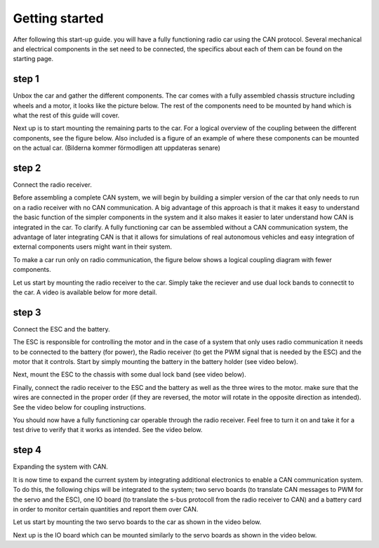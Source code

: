 Getting started
===============
After following this start-up guide. you will have a fully functioning radio car using the CAN protocol.
Several mechanical and electrical components in the set need to be connected, the specifics about each of them can be found on the starting page.

step 1
-------------

Unbox the car and gather the different components. The car comes with a fully assembled chassis structure including wheels and a motor, it looks like the picture below.
The rest of the components need to be mounted by hand which is what the rest of this guide will cover.

.. image:: https://%DOMAIN%/wp-content/uploads/2023/08/20230803_Chasit_pic.jpg

Next up is to start mounting the remaining parts to the car. For a logical overview of the coupling between the different components, see the figure below.
Also included is a figure of an example of where these components can be mounted on the actual car.
(Bilderna kommer förmodligen att uppdateras senare)

.. image:: https://%DOMAIN%/wp-content/uploads/2023/08/20230803_rover_koppling.png

.. image:: https://%DOMAIN%/wp-content/uploads/2023/08/20230803_CAN_koppling.png



step 2
-------------
Connect the radio receiver.

Before assembling a complete CAN system, we will begin by building a simpler version of the car that only needs to run on a radio receiver
with no CAN communication. A big advantage of this approach is that it makes it easy to understand the basic function of the simpler components
in the system and it also makes it easier to later understand how CAN is integrated in the car. To clarify. A fully functioning car can be assembled
without a CAN communication system, the advantage of later integrating CAN is that it allows for simulations of real autonomous vehicles and easy integration
of external components users might want in their system.

To make a car run only on radio communication, the figure below shows a logical coupling diagram with fewer components.

.. image:: https://%DOMAIN%/wp-content/uploads/2023/08/20230803_Radio_koppling.png

Let us start by mounting the radio receiver to the car. Simply take the reciever and use dual lock bands to connectit to the car.
A video is available below for more detail.

.. raw:: html

    <iframe
        src="https://drive.google.com/file/d/1-3gWJnZZubKGLmURvWDrlAjw7OOtkZgL/preview"
        width="640"
        height="480"
        allowfullscreen>
    </iframe>


step 3
-------------
Connect the ESC and the battery.

The ESC is responsible for controlling the motor and in the case of a system that only uses radio communication it needs to be
connected to the battery (for power), the Radio receiver (to get the PWM signal that is needed by the ESC) and the motor that
it controls. Start by simply mounting the battery in the battery holder (see video below).

.. raw:: html

    <iframe
        src="https://drive.google.com/file/d/1-4EV5S6nP1TR25fQqRmXC2eF8FLqkBos/preview"
        width="640"
        height="480"
        allowfullscreen>
    </iframe>


Next, mount the ESC to the chassis with some dual lock band (see video below).

.. raw:: html

    <iframe
        src="https://drive.google.com/file/d/1-455EEHtMENinTFDLyQ3desgI4G_R7z3/preview"
        width="640"
        height="480"
        allowfullscreen>
    </iframe>

Finally, connect the radio receiver to the ESC and the battery as well as the three wires to the motor. make sure that the wires are connected in
the proper order (if they are reversed, the motor will rotate in the opposite direction as intended). See the video below for coupling instructions.

.. raw:: html

    <iframe
        src="https://drive.google.com/file/d/1-5Wft4Lpu3ftsbtzfde2yVR1hEQrILQ0/preview"
        width="640"
        height="480"
        allowfullscreen>
    </iframe>

You should now have a fully functioning car operable through the radio receiver. Feel free to turn it on and take it for a test drive to verify
that it works as intended. See the video below.

.. raw:: html

    <iframe
        src="https://drive.google.com/file/d/1-BLLkLxk2fuAjFI8hj9rInPU9z_X1g7q/preview"
        width="640"
        height="480"
        allowfullscreen>
    </iframe>


step 4
-------------
Expanding the system with CAN.

It is now time to expand the current system by integrating additional electronics to enable a CAN communication system. 
To do this, the following chips will be integrated to the system; two servo boards (to translate CAN messages to PWM
for the servo and the ESC), one IO board (to translate the s-bus protocoll from the radio receiver to CAN) and a battery 
card in order to monitor certain quantities and report them over CAN. 

Let us start by mounting the two servo boards to the car as shown in the video below.

.. raw:: html

    <iframe
        src="https://drive.google.com/file/d/1RzTMQfw6jb4LUmNNbu-1rn1ORWKQUw6S/preview"
        width="640"
        height="480"
        allowfullscreen>
    </iframe>


Next up is the IO board which can be mounted similarly to the servo boards as shown in the video below.

.. servo_board_mounting_FINAL